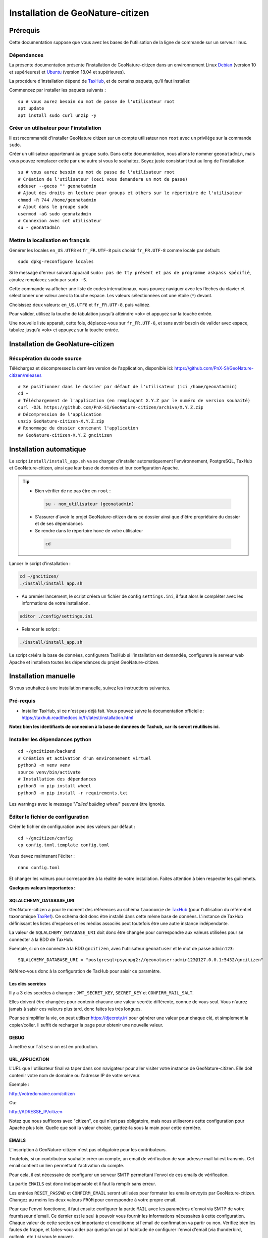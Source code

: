 ====================================
Installation de GeoNature-citizen
====================================

.. highlight:: sh
.. _TaxHub: https://github.com/PnX-SI/TaxHub/
.. _Debian: https://www.debian.org
.. _Ubuntu: https://ubuntu.com



Prérequis
=========

Cette documentation suppose que vous avez les bases de l'utilisation de la ligne de commande sur un serveur linux.

Dépendances
-----------

La présente documentation présente l'installation de GeoNature-citizen dans un environnement Linux Debian_ (version 10 et supérieures) et Ubuntu_ (version 18.04 et supérieures).

La procédure d'installation dépend de TaxHub_, et de certains paquets, qu'il faut installer.

Commencez par installer les paquets suivants :

::

  su # vous aurez besoin du mot de passe de l'utilisateur root
  apt update
  apt install sudo curl unzip -y

Créer un utilisateur pour l'installation
----------------------------------------

Il est recommandé d'installer GeoNature citizen sur un compte utilisateur non ``root`` avec un privilège sur la commande ``sudo``.

Créer un utilisateur appartenant au groupe ``sudo``. Dans cette documentation, nous allons le nommer ``geonatadmin``, mais vous pouvez remplacer cette par une autre si vous le souhaitez. Soyez juste consistant tout au long de l'installation.

::

  su # vous aurez besoin du mot de passe de l'utilisateur root
  # Création de l'utilisateur (ceci vous demandera un mot de passe)
  adduser --gecos "" geonatadmin
  # Ajout des droits en lecture pour groups et others sur le répertoire de l'utilisateur
  chmod -R 744 /home/geonatadmin 
  # Ajout dans le groupe sudo
  usermod -aG sudo geonatadmin
  # Connexion avec cet utilisateur
  su - geonatadmin

Mettre la localisation en français
------------------------------------

Générer les locales ``en_US.UTF8`` et ``fr_FR.UTF-8`` puis choisir ``fr_FR.UTF-8`` comme locale par default:

::

  sudo dpkg-reconfigure locales

Si le message d'erreur suivant apparait ``sudo: pas de tty présent et pas de programme askpass spécifié``, ajoutez remplacez ``sudo`` par ``sudo -S``.

Cette commande va afficher une liste de codes internationaux, vous pouvez naviguer avec les flèches du clavier et sélectionner une valeur avec la touche espace. Les valeurs sélectionnées ont une étoile (``*``) devant.

Choisissez deux valeurs: ``en_US.UTF8`` et ``fr_FR.UTF-8``, puis validez.

Pour valider, utilisez la touche de tabulation jusqu'à atteindre ``<ok>`` et appuyez sur la touche entrée.

Une nouvelle liste apparait, cette fois, déplacez-vous sur ``fr_FR.UTF-8``, et sans avoir besoin de valider avec espace, tabulez jusqu'à ``<ok>`` et appuyez sur la touche entrée.


Installation de GeoNature-citizen
=================================

Récupération du code source
---------------------------

Téléchargez et décompressez la dernière version de l'application, disponible ici: https://github.com/PnX-SI/GeoNature-citizen/releases

::

  # Se positionner dans le dossier par défaut de l'utilisateur (ici /home/geonatadmin)
  cd ~ 
  # Téléchargement de l'application (en remplaçant X.Y.Z par le numéro de version souhaité)
  curl -OJL https://github.com/PnX-SI/GeoNature-citizen/archive/X.Y.Z.zip 
  # Décompression de l'application
  unzip GeoNature-citizen-X.Y.Z.zip
  # Renommage du dossier contenant l'application
  mv GeoNature-citizen-X.Y.Z gncitizen


Installation automatique
========================

Le script ``install/install_app.sh`` va se charger d'installer automatiquement l'environnement, PostgreSQL, TaxHub et GeoNature-citizen, 
ainsi que leur base de données et leur configuration Apache.

.. tip::

 - Bien vérifier de ne pas être en ``root`` :

  .. code-block:: bash

    su - nom_utilisateur (geonatadmin)

 - S'assurer d'avoir le projet GeoNature-citizen dans ce dossier ainsi que d'être propriétaire du dossier et de ses dépendances

 - Se rendre dans le répertoire ``home`` de votre utilisateur

  .. code-block:: bash

    cd

Lancer le script d'installation :

.. code-block:: bash

  cd ~/gncitizen/
  ./install/install_app.sh

- Au premier lancement, le script créera un fichier de config ``settings.ini``, il faut alors le compléter avec les informations de votre installation.

.. code-block:: bash

  editor ./config/settings.ini

- Relancer le script :

.. code-block:: bash

  ./install/install_app.sh

Le script crééra la base de données, configurera TaxHub si l'installation est demandée, configurera le serveur web Apache et installera toutes les dépendances du projet GeoNature-citizen.


Installation manuelle
=====================

Si vous souhaitez à une installation manuelle, suivez les instructions suivantes.

Pré-requis
----------

- Installer TaxHub, si ce n'est pas déjà fait. Vous pouvez suivre la documentation officielle : https://taxhub.readthedocs.io/fr/latest/installation.html

**Notez bien les identifiants de connexion à la base de données de Taxhub, car ils seront réutilisés ici.**

Installer les dépendances python
--------------------------------

::

  cd ~/gncitizen/backend
  # Création et activation d'un environnement virtuel
  python3 -m venv venv
  source venv/bin/activate
  # Installation des dépendances
  python3 -m pip install wheel
  python3 -m pip install -r requirements.txt

Les warnings avec le message "`Failed building wheel`" peuvent être ignorés.

Éditer le fichier de configuration
----------------------------------

Créer le fichier de configuration avec des valeurs par défaut :

::

  cd ~/gncitizen/config
  cp config.toml.template config.toml

Vous devez maintenant l'éditer :

::

  nano config.toml

Et changer les valeurs pour correspondre à la réalité de votre installation. Faites attention à bien respecter les guillemets.

**Quelques valeurs importantes :**

SQLALCHEMY_DATABASE_URI
~~~~~~~~~~~~~~~~~~~~~~~

GeoNature-citizen a pour le moment des références au schéma ``taxonomie`` de TaxHub_ (pour l'utilisation du référentiel taxonomique `TaxRef
<https://inpn.mnhn.fr/programme/referentiel-taxonomique-taxref>`_). Ce schéma doit donc être installé dans cette même base de données. 
L'instance de TaxHub définissant les listes d'espèces et les médias associés peut toutefois être une autre instance indépendante.

La valeur de ``SQLALCHEMY_DATABASE_URI`` doit donc être changée pour correspondre aux valeurs utilisées pour se connecter à la BDD de TaxHub.

Exemple, si on se connecte à la BDD ``gncitizen``, avec l'utilisateur ``geonatuser`` et le mot de passe ``admin123``:

::

  SQLALCHEMY_DATABASE_URI = "postgresql+psycopg2://geonatuser:admin123@127.0.0.1:5432/gncitizen"

Référez-vous donc à la configuration de TaxHub pour saisir ce paramètre.


Les clés secrètes
~~~~~~~~~~~~~~~~~

Il y a 3 clés secrètes à changer : ``JWT_SECRET_KEY``, ``SECRET_KEY`` et ``CONFIRM_MAIL_SALT``.

Elles doivent être changées pour contenir chacune une valeur secrète différente, connue de vous seul. Vous n'aurez jamais à saisir ces valeurs plus tard, donc faites les très longues.

Pour se simplifier la vie, on peut utiliser https://djecrety.ir/ pour générer une valeur pour chaque clé, et simplement la copier/coller. Il suffit de recharger la page pour obtenir une nouvelle valeur.

DEBUG
~~~~~

À mettre sur ``false`` si on est en production.

URL_APPLICATION
~~~~~~~~~~~~~~~

L'URL que l'utilisateur final va taper dans son navigateur pour aller visiter votre instance de GeoNature-citizen. Elle doit contenir votre nom de domaine ou l'adresse IP de votre serveur.

Exemple :

http://votredomaine.com/citizen

Ou:

http://ADRESSE_IP/citizen

Notez que nous suffixons avec "citizen", ce qui n'est pas obligatoire, mais nous utiliserons cette configuration pour Apache plus loin. Quelle que soit la valeur choisie, gardez-la sous la main pour cette dernière.

EMAILS
~~~~~~

L'inscription à GeoNature-citizen n'est pas obligatoire pour les contributeurs. 

Toutefois, si un contributeur souhaite créer un compte, un email de vérification de son adresse mail lui est transmis. Cet email contient un lien permettant l'activation du compte. 

Pour cela, il est nécessaire de configurer un serveur SMTP permettant l'envoi de ces emails de vérification. 

La partie ``EMAILS`` est donc indispensable et il faut la remplir sans erreur.

Les entrées ``RESET_PASSWD`` et ``CONFIRM_EMAIL`` seront utilisées pour formater les emails envoyés par GeoNature-citizen. Changez au moins les deux valeurs ``FROM`` pour correspondre à votre propre email.

Pour que l'envoi fonctionne, il faut ensuite configurer la partie ``MAIL`` avec les paramètres d'envoi via SMTP de votre fournisseur d'email. Ce dernier est le seul à pouvoir vous fournir les informations nécessaires à cette configuration. Chaque valeur de cette section est importante et conditionne si l'email de confirmation va partir ou non. Vérifiez bien les fautes de frappe, et faites-vous aider par quelqu'un qui a l'habitude de configurer l'envoi d'email (via thunderbird, outlook, etc.) si vous le pouvez.

Il faut également bien renseigner la variable ``URL_APPLICATION`` qui est utilisée pour générer l'adresse du lien d'activation du compte.

Attention, Gmail peut être _particulièrement_ difficile à configurer, car il faut aller sur son compte Google pour changer les paramètres de sécurité. Utilisez un autre service si vous le pouvez.

Pour activer un compte manuellement, il est possible de lancer une inscription via le site, et, même sans recevoir l'email, de changer la valeur de la colonne ``active`` du compte utilisateur dans la table ``t_users``. Cela peut permettre de tester le reste de l'installation même si la partie email n'est pas encore prête.

Pour essayer de comprendre pourquoi un email n'est pas envoyé, on peut regarder les erreurs présentes dans ``Geonature-Citizen/var/log/gn_errors.log`` intitulées "*send confirm_email failled.*"

Voici un exemple de configuration avec office365 :

.. code-block:: text

  [RESET_PASSWD]
    SUBJECT = "Changement de votre mot de passe"
    FROM = 'monnom@mondomaine.fr'    
    TEXT_TEMPLATE = '''
    Bonjour,\r\nVoici votre nouveau mot de passe :\r\n{passwd}\r\n"{app_url}
    '''
    HTML_TEMPLATE = '''
    Bonjour,<br /><br />Voici votre nouveau mot de passe :<br />
    {passwd}
    <br /><br />"
    <a href="{app_url}">Connexion</a>'
    '''


  [CONFIRM_EMAIL]
    SUBJECT = "Activez votre compte"
    FROM = 'monnom@mondomaine.fr'
    HTML_TEMPLATE = '''<p> Bonjour,</p><br /><p>Nous vous confirmons que votre compte a bien été créé.</p>
     <p> Afin d'activer votre compte veuillez <a href="{activate_url}">cliquer ici.</a>
     <p>Nous vous souhaitons la bienvenue sur notre site.</p><br />
     <p>Bien à vous.</p>
    '''


  [MAIL]
    MAIL_USE_SSL = false
    MAIL_HOST = 'smtp.office365.com'
    MAIL_PORT = 587   # mandatory SSL port
    MAIL_AUTH_LOGIN = 'monnom@mondomaine.fr'
    MAIL_AUTH_PASSWD = 'monmotdepasse'
    MAIL_STARTTLS = true



API_ENDPOINT
~~~~~~~~~~~~

L'URL que va utiliser GeoNature-citizen pour exposer ses données. Cette valeur doit commencer comme ``URL_APPLICATION``, mais finir par ``/api`` et utiliser le même port que définit par ``API_PORT`` (5002 par défaut, vous n'avez probablement pas besoin de le changer).

Exemple :

http://votredomaine.com:5002/citizen/api

Gardez cette valeur sous la main, nous l'utiliserons dans la configuration Apache plus loin.

Authentification Mapbox
~~~~~~~~~~~~~~~~~~~~~~~

Si vous avez des identifiants Mapbox, inscrivez-les dans ``MAPBOX_MAP_ID`` et ``MAPBOX_ACCESS_TOKEN``. Ils sont utilisés pour afficher des fonds de carte dans la partie administration des programmes.

Installation du backend et de la base des données
-------------------------------------------------


Création du référentiel des géométries communales
~~~~~~~~~~~~~~~~~~~~~~~~~~~~~~~~~~~~~~~~~~~~~~~~~

On continue d'utiliser les identifiants de la BDD de TaxHub, ici avec les exemples ``gncitizen`` et ``geonatuser``.

Téléchargez les données SQL depuis le dépôt de GeoNature:

::

  wget https://github.com/PnX-SI/GeoNature/raw/master/data/core/public.sql -P /tmp
  wget https://github.com/PnX-SI/GeoNature/raw/master/data/core/ref_geo.sql -P /tmp
  wget https://github.com/PnX-SI/GeoNature/raw/master/data/core/ref_geo_municipalities.sql -P /tmp

Pour importer les données dans la BDD, munissez-vous du mot de passe que vous avez choisi lors de la création de celle-ci, puis (dans cet exemple, on utilise le système de coordonnées avec le SRID 2154) :

:: 

  sudo su postgres # les extensions doivent être ajoutées par un admin
  psql -d gncitizen -c "CREATE EXTENSION postgis;"
  exit
  psql -d gncitizen -h localhost -p 5432 -U geonatuser -f /tmp/public.sql
  # Choix du SRID ici
  sed 's/MYLOCALSRID/2154/g' /tmp/ref_geo.sql > /tmp/ref_geo_2154.sql
  psql -d gncitizen -h localhost -p 5432 -U geonatuser -f /tmp/ref_geo_2154.sql

Si les communes françaises ne sont pas déjà dans la base, les importer :

::

    wget  --cache=off http://geonature.fr/data/ign/communes_fr_admin_express_2019-01.zip -P /tmp
    unzip /tmp/communes_fr_admin_express_2019-01.zip -d /tmp/
    psql -d gncitizen -h localhost -p 5432 -U geonatuser -f /tmp/fr_municipalities.sql
    psql -d gncitizen -h localhost -p 5432 -U geonatuser -c "ALTER TABLE ref_geo.temp_fr_municipalities OWNER TO geonatuser;"
    sed -i "s/, geojson\w*//g" /tmp/ref_geo_municipalities.sql
    psql -d gncitizen -h localhost -p 5432 -U geonatuser -f /tmp/ref_geo_municipalities.sql
    psql -d gncitizen -h localhost -p 5432 -U geonatuser -c "DROP TABLE ref_geo.temp_fr_municipalities;"

Générer les schémas de GeoNature-citizen
~~~~~~~~~~~~~~~~~~~~~~~~~~~~~~~~~~~~~~~~

Il faut maintenant faire au moins une requête au serveur pour le forcer à créer les tables dont il a besoin.

Lancement du backend pour générer les schémas :

::

    # assurez vous de bien être toujours connecté en tant que geonatadmin
    # avec le venv activé avant de lancer cette étape
    sudo chown geonatadmin:geonatadmin /home/geonatadmin/gncitizen/ -R
    cd ~/gncitizen/backend
    export FLASK_ENV=development; export FLASK_DEBUG=1; export FLASK_RUN_PORT=5002; export FLASK_APP=wsgi;
    nohup python -m flask run --host=0.0.0.0 > /dev/null 2>&1 &
    serverPID=$!
    sleep 1 && wget http://127.0.0.1:5002/ # ceci devrait renvoyer 404: NOT FOUND.
    kill $serverPID


Enregistrement du module principal :

::

  psql -d gncitizen -h localhost -p 5432 -U geonatuser -c "insert into gnc_core.t_modules values (1, 'observations', 'observations', 'observations', NULL, false, now(), now());"

Vous pouvez créer un programme test avec la ligne de commande suivante :

::

  psql -d gncitizen -h localhost -p 5432 -U geonatuser -c "INSERT INTO gnc_core.t_programs VALUES (1, 'Au 68', 'inventaire  du 68', 'desc', NULL,  NULL, 1,  100,  't', '0106000020E6100000010000000103000000010000000500000001000070947C154042CA401665A5454001000070EE7C15402235D7E667A54540010000D81C7D1540AFBA27365AA5454000000040C47C1540DD9BD74A58A5454001000070947C154042CA401665A54540',  now(), now());"

Celui-ci suppose l'existence d'une liste de taxons dont l'ID est 100, qui normalement existe sur TaxHub par défaut. Remplacez la valeur 100 par une liste existante si ce n'est pas le cas, ou créez une liste avec cet ID sur TaxHub.

Mettre en place le système de badge
------------------------------------------------------


::

  mkdir ~/gncitizen/media
  cp -v ~/gncitizen/frontend/src/assets/badges_* ~/gncitizen/media/

Vous pouvez aussi optionnellement modifier le fichier ``~/gncitizen/config/badges_config.py`` pour changer les noms, images et nombre d'observations minimum pour obtenir les badges, par programme.


Installation du frontend
------------------------------------------------------

Installer l'environnement javascript
~~~~~~~~~~~~~~~~~~~~~~~~~~~~~~~~~~~~~~~~~~~~~~~~~~~

::

  cd ~/gncitizen/frontend/
  curl -o- https://raw.githubusercontent.com/nvm-sh/nvm/v0.39.1/install.sh | bash
  source ~/.bashrc
  nvm install
  npm install


Éditer la conf et les fichiers de personnalisation
~~~~~~~~~~~~~~~~~~~~~~~~~~~~~~~~~~~~~~~~~~~~~~~~~~~

De nombreux fichiers peuvent être configurés ou personnalisés côté frontend. Ils sont nommés avec l'extension ``.template``, et il est nécessaire de les copier une fois sans cette extension pour avoir des fichiers de base sur lesquels travailler :

::

  cd ~/gncitizen/frontend/
  find . -iname "*.template" -exec bash -c 'for x; do cp -n "$x" "${x/.template/}"; done' _ {} +

Ces commandes vont créer les fichiers de configuration comme :

::

  src/conf/app.config.ts # configuration du front ends: URL, ports, messages, etc
  src/conf/map.config.ts # tiles de carte

Une modification courante est de changer ``details_espece_url`` dans ``app.config.ts`` pour faire pointer l'adresse vers un autre service. Attention à garder ``cd_nom`` à la fin.

Il y a aussi des feuilles de style qui permettent de personnaliser la mise en page de certaines pages :

::

  src/custom/custom.css # tout le site
  src/custom/footer/footer.css # pied de page
  src/custom/home/home.css # acceuil
  src/custom/about/about.css # à propos

Et des patrons HTML qui permettent de changer le contenu de certaines pages :

::

  src/custom/about/about.html # a propos
  src/custom/footer/footer.html # pied de page
  src/custom/home/home.html # accueil

Vous pouvez modifier ces fichiers, leur contenu apparaitra sur le site.

Servir l'application en mode monopage
~~~~~~~~~~~~~~~~~~~~~~~~~~~~~~~~~~~~~

Faire le build du code du frontend
+++++++++++++++++++++++++++++++++++++++++++++++++++++++++++++++

Après chaque modification sur un des éléments qui concerne le frontend, il faut relancer le processus de build :

::

  cd ~/gncitizen/frontend/
  npm run ng build -- --prod

Si vous souhaitez que l'application soit disponible depuis un chemin spécifique (ex: ``mondomaine.org/citizen``), remplacez la dernière commande par 

::

  npm run ng build -- --prod --base-href=/citizen/


Lancement des services
++++++++++++++++++++++

Copiez le fichier de service ``supervisor`` (``./install/supervisor/gncitizen_api-service.conf``) dans ``/etc/supervisor/conf.d/``.

Personnalisez ``APP_PATH`` (chemin absolu vers le dossier de GeoNature-citizen) et ``SYSUSER`` (utilisateur système)

Puis lancez le chargement du service :

::

  sudo chown geonatadmin:geonatadmin ~/gncitizen/ -R
  sudo supervisorctl reload


Configuration d'Apache
++++++++++++++++++++++

Voici un exemple de fichier de configuration Apache, qu'il faudra adapter à votre cas d'usage.
Si vous souhaitez que l'application soit disponible depuis un chemin spécifique (ex: ``mondomaine.org/citizen``), pensez à décommenter la ligne ``Alias`` 


::

  <VirtualHost *:80>

    ServerName mondomaine.org
    # Les logs sont sockés dans /var/log/apache2
    ErrorLog ${APACHE_LOG_DIR}/error.log
    CustomLog ${APACHE_LOG_DIR}/access.log combined

    # Les fichiers statiques tels que les images, le js et le css sont servis
    # via 4 routes:
    # - / -> ./frontend/dist/browser/, Ex: /index.html
    # - /assets/ -> ./frontend/dist/browser/assets, Ex: /assets/default_program.jpg
    # - /citizen/api/media/ (apache) -> ./frontend/dist/browser/assets, Ex: /citizen/api/media/logo.png
    # - /citizen/api/media/ (served by python) -> ./media/, Ex: /api/media/obstax_60612_1_20200822_125238.png
    # Le fichier essaye donc d'accomoder ces routes

    # Tout ce qui arrive sur / va dans DocumentRoot, et donc tous les fichiers
    # statiques sont par défaut pris dans ce dossier
    DocumentRoot /home/geonatadmin/gncitizen/frontend/dist/browser/
    # Si vous souhaitez que l'application soit disponible depuis un chemin spécifique (ex: `mondomaine.org/citizen`), décommentez la ligne suivante
    #Alias /citizen "/home/geonatadmin/gncitizen/frontend/dist/browser/"

    <Directory /home/geonatadmin/gncitizen/frontend/dist/browser/>
        Require all granted
    </Directory>

    # si aucun fichier n'est demandé, servir index.html
    FallbackResource /index.html
    ErrorDocument 404 /index.html

    # Les demandes qui arrivent sur /citizen/api/media/ peuvent correspondre soit
    # à un fichier dans le dossier assets, soit à un une demande de fichier à l'API.
    # Dans un premier temps, on vérifie que le fichier existe dans assets, et si
    # oui, on réécrit l'URL pour le servir.
    RewriteEngine on
    RewriteCond "%{DOCUMENT_ROOT}/assets/$1" -f
    RewriteRule "^/citizen/api/media/(.*)" "/assets/$1"

    # Si on arrive ici, c'est qu'il n'existe pas de fichier dans assets portant
    # ce nom, dans ce cas on redirige tout vers l'API

    # Les ports utilisés pour ces 3 Locations doivent correspondre aux ports
    # utilisés par ces services.

    <Location /citizen/api>
      ProxyPass http://127.0.0.1:5002/api retry=0
      ProxyPassReverse  http://127.0.0.1:5002/api
    </Location>

    # La suite de la configuration ne concerne plus les fichiers statiques
    # mais passe simplement les requêtes à un des 3 services

    # Chemin de taxhub
    <Location /taxhub>
    ProxyPass  http://127.0.0.1:5000/ retry=0
    ProxyPassReverse  http://127.0.0.1:5000/
    </Location>


  </VirtualHost>

Ce fichier se met dans sites-available, par exemple ``/etc/apache2/sites-available/citizen.conf``. Il faut ensuite faire un lien symbolique vers sites-enabled :

::

  sudo a2ensite citizen.conf

On vérifie la configuration d'Apache :

::

  sudo apachectl -t

Si tout est OK, alors on redémarre le service Apache :

::

  sudo service apache2 restart


Servir l'application en mode rendu côté serveur (*SSR = Server side rendering*)
~~~~~~~~~~~~~~~~~~~~~~~~~~~~~~~~~~~~~~~~~~~~~~~~~~~~~~~~~~~~~~~~~~~~~~~~~~~~~~~

Lancement des services
++++++++++++++++++++++

Copiez les fichiers de service ``supervisor`` (``./install/supervisor/*.conf``) dans ``/etc/supervisor/conf.d/``.

Personnalisez ``APP_PATH`` (chemin absolu vers le dossier de GeoNature-citizen) et ``SYSUSER`` (utilisateur système)

Puis lancez le chargement du service :

::

  sudo chown geonatadmin:geonatadmin ~/gncitizen/ -R
  sudo supervisorctl reload


Configuration d'Apache
++++++++++++++++++++++

Voici un exemple de fichier de configuration Apache, qu'il faudra adapter à votre cas d'usage.

.. code-block:: apacheconf

  <VirtualHost *:80>

    ServerName mondomaine.org
    # Les logs sont sockés dans /var/log/apache2
    ErrorLog ${APACHE_LOG_DIR}/error.log
    CustomLog ${APACHE_LOG_DIR}/access.log combined

    # Les fichiers statiques tels que les images, le js et le css sont servis
    # via 4 routes:
    # - / -> ./frontend/dist/browser/, Ex: /index.html
    # - /assets/ -> ./frontend/dist/browser/assets, Ex: /assets/default_program.jpg
    # - /citizen/api/media/ (apache) -> ./frontend/dist/browser/assets, Ex: /citizen/api/media/logo.png
    # - /citizen/api/media/ (served by python) -> ./media/, Ex: /api/media/obstax_60612_1_20200822_125238.png
    # Le fichier essaye donc d'accomoder ces routes

    # Tout ce qui arrive sur / va dans DocumentRoot, et donc tous les fichiers
    # statiques sont par défaut pris dans ce dossier

    # Les demandes qui arrivent sur /citizen/api/media/ peuvent correspondre soit
    # à un fichier dans le dossier assets, soit à un une demande de fichier à l'API.
    # Dans un premier temps, on vérifie que le fichier existe dans assets, et si
    # oui, on réécrit l'URL pour le servir.
    RewriteEngine on
    RewriteCond "%{DOCUMENT_ROOT}/assets/$1" -f
    RewriteRule "^/citizen/api/media/(.*)" "/assets/$1"

    # Si on arrive ici, c'est qu'il n'existe pas de fichier dans assets portant
    # ce nom, dans ce cas on redirige tout vers l'API

    # Les ports utilisés pour ces 3 Locations doivent correspondre aux ports
    # utilisés par ces services.

    # Chemin de GeoNature-citizen (frontend)
    <Location />
      ProxyPass http://127.0.0.1:4000/ retry=0
      ProxyPassReverse  http://127.0.0.1:4000/
    </Location>


    # Chemin de GeoNature-citizen (API)
    <Location /citizen/api>
      ProxyPass http://127.0.0.1:5002/api retry=0
      ProxyPassReverse  http://127.0.0.1:5002/api
    </Location>


    # La suite de la configuration ne concerne plus les fichiers statiques
    # mais passe simplement les requêtes à un des 3 services


    # Chemin de l'interface web de taxhub
    <Location /taxhub>
    ProxyPass  http://127.0.0.1:5000/ retry=0
    ProxyPassReverse  http://127.0.0.1:5000/
    </Location>

  </VirtualHost>

Ce fichier se met dans sites-available, par exemple `/etc/apache2/sites-available/citizen.conf`. Il faut ensuite faire un lien symbolique vers sites-enabled :

::

  sudo a2ensite citizen.conf

On vérifie la configuration d'Apache :

::

  sudo apachectl -t

Si tout est OK, alors on redémarre le service Apache :

::

  sudo service apache2 restart



Sécuriser l'interface d'administration
++++++++++++++++++++++++++++++++++++++

L'interface d'administration de GeoNature-citizen n'est par défaut pas sécurisée. Sa sécurisation passe par une configuration spécifique du serveur Apache2.


::

  mkdir -p /etc/apache2/passwd
  htpasswd -c /etc/apache2/passwd/gncitizen admin

Puis ajouter les lignes suivantes dans la configuration Apache2 du site (``nano /etc/apache2/sites-available/citizen.conf``), après le bloc  ``<Location /citizen/api>...</Location>``.


:: 

    # Sécurisation du chemin du backoffice
    <Location /citizen/api/admin>
    AuthType Basic
    AuthName "Restricted Area"
    AuthBasicProvider file
    AuthUserFile "/etc/apache2/passwd/gncitizen"
    Require user admin
    </Location>
